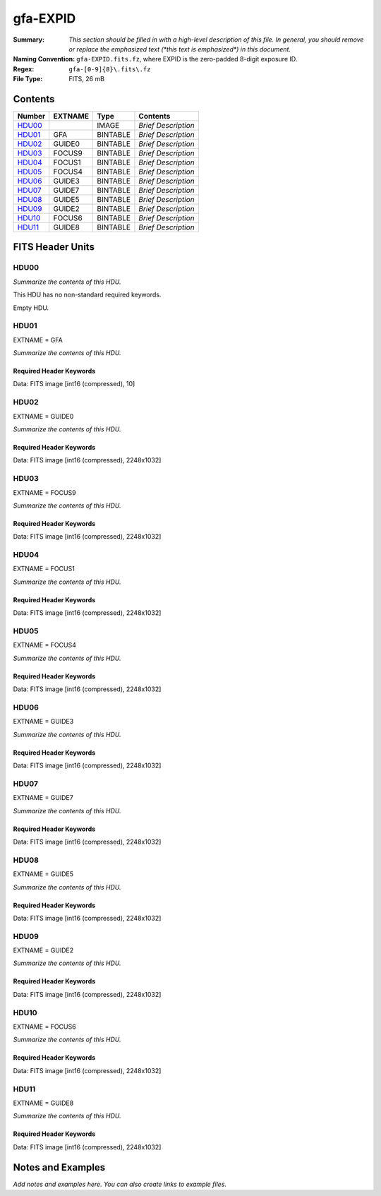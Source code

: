 =========
gfa-EXPID
=========

:Summary: *This section should be filled in with a high-level description of
    this file. In general, you should remove or replace the emphasized text
    (\*this text is emphasized\*) in this document.*
:Naming Convention: ``gfa-EXPID.fits.fz``, where EXPID is the zero-padded
    8-digit exposure ID.
:Regex: ``gfa-[0-9]{8}\.fits\.fz``
:File Type: FITS, 26 mB

Contents
========

====== ======= ======== ===================
Number EXTNAME Type     Contents
====== ======= ======== ===================
HDU00_         IMAGE    *Brief Description*
HDU01_ GFA     BINTABLE *Brief Description*
HDU02_ GUIDE0  BINTABLE *Brief Description*
HDU03_ FOCUS9  BINTABLE *Brief Description*
HDU04_ FOCUS1  BINTABLE *Brief Description*
HDU05_ FOCUS4  BINTABLE *Brief Description*
HDU06_ GUIDE3  BINTABLE *Brief Description*
HDU07_ GUIDE7  BINTABLE *Brief Description*
HDU08_ GUIDE5  BINTABLE *Brief Description*
HDU09_ GUIDE2  BINTABLE *Brief Description*
HDU10_ FOCUS6  BINTABLE *Brief Description*
HDU11_ GUIDE8  BINTABLE *Brief Description*
====== ======= ======== ===================


FITS Header Units
=================

HDU00
-----

*Summarize the contents of this HDU.*

This HDU has no non-standard required keywords.

Empty HDU.

HDU01
-----

EXTNAME = GFA

*Summarize the contents of this HDU.*

Required Header Keywords
~~~~~~~~~~~~~~~~~~~~~~~~

.. collapse:: Required Header Keywords Table

    .. rst-class:: keywords

    ======== ====================================================== ======= ===============================================
    KEY      Example Value                                          Type    Comment
    ======== ====================================================== ======= ===============================================
    NAXIS1   8                                                      int     width of table in bytes
    NAXIS2   1                                                      int     number of rows in table
    BZERO    32768                                                  int     offset data range to that of unsigned short
    BSCALE   1                                                      int     default scaling factor
    MODULE   GFA                                                    str     Image Sources/Component
    EXPID    168807                                                 int     Exposure number
    EXPFRAME 0                                                      int     Frame number
    FRAMES   1                                                      int     Number of Frames in Archive
    COSMSPLT F                                                      bool    Cosmics split exposure if true
    MAXSPLIT 0                                                      int     Number of allowed exposure splits
    FLAVOR   science                                                str     Observation type
    SEQUENCE GFA                                                    str     OCS Sequence name
    MANIFEST F                                                      bool    DOS exposure manifest
    OBJECT                                                          str     Object name
    PURPOSE  Main Survey                                            str     Purpose of observing night
    PROGRAM  Kickstart Focus Procedure                              str     Program name
    NTSSURVY na                                                     str     NTS survey name
    PROPID   2020B-5000                                             str     Proposal ID
    OBSERVER Jesse Han, Christopher Manser                          str     Names of observers
    LEAD     Martin Landriau                                        str     Lead observer
    INSTRUME DESI                                                   str     Instrument name
    OBSERVAT KPNO                                                   str     Observatory name
    OBS-LAT  31.96403                                               str     [deg] Observatory latitude
    OBS-LONG -111.59989                                             str     [deg] Observatory east longitude
    OBS-ELEV 2097.0                                                 float   [m] Observatory elevation
    TELESCOP KPNO 4.0-m telescope                                   str     Telescope name
    CORRCTOR DESI Corrector                                         str     Corrector Identification
    SEQNUM   1                                                      int     Number of exposure in sequence
    NIGHT    20230224                                               int     Observing night
    SEQSTART 2023-02-25T01:58:04.748405                             str     Start time of sequence processing
    TIMESYS  UTC                                                    str     Time system used for date-obs
    DATE-OBS 2023-02-25T01:58:27.541024                             str     [UTC] Observation data and start time
    MJD-OBS  60000.08226321                                         float   Modified Julian Date of observation
    OPENSHUT 2023-02-25T01:58:27.541024                             str     [s] Time shutter opened
    CLOSSHUT None                                                   Unknown [s] Time it takes exposure shutter to close
    CAMSHUT  open                                                   str     Shutter status during observation
    ST       4:51:50.015                                            str     Local Sidereal time at observation start (HH:MM
    EXPTIME  60.0                                                   float   [s] Actual exposure time
    GFATIME  60.0                                                   float   [s] GFA camera exposure time
    DELTARA  0.0                                                    float   [arcsec] Offset], right ascension, observer inp
    DELTADEC 0.0                                                    float   [arcsec] Offset], declination, observer input
    WHITESPT F                                                      bool    Telescope is at whitespot
    ZENITH   F                                                      bool    Telescope is at zenith
    SEANNEX  F                                                      bool    Telescope is at SE annex
    BEYONDP  F                                                      bool    Telescope is beyond pole
    FIDUCIAL off                                                    str     Fiducials status during observation
    BACKLIT  off                                                    str     Fibers are backlit if True
    AIRMASS  1.000057                                               float   Airmass
    FOCUS    1140.0,-480.0,690.3,-3.0,25.0,0.0                      str     Telescope focus settings
    TRUSTEMP 6.967                                                  float   [deg] Average Telescope truss temperature (only
    PMIRTEMP 5.0                                                    float   [deg] Average primary mirror temperature (nit,e
    PMREADY  T                                                      bool    Primary mirror ready
    PMCOVER  open                                                   str     Primary mirror cover
    PMCOOL   off                                                    str     Primary mirror cooling
    DOMSHUTU open                                                   str     Upper dome shutter
    DOMSHUTL open                                                   str     Lower dome shutter
    DOMLIGHH off                                                    str     High dome lights
    DOMLIGHL off                                                    str     Low dome lights
    DOMEAZ   106.495                                                float   [deg] Dome azimuth angle
    DOMINPOS T                                                      bool    Dome is in position
    EPOCH    2000.0                                                 float   Epoch of observation
    GUIDOFFR 0.0                                                    float   [arcsec] RA guider offset (cummulative, from TC
    GUIDOFFD -0.0                                                   float   [arcsec] DEC guider offset (cummulative, from T
    SUNRA    337.957105                                             float   [deg] Sun RA at start of exposure
    SUNDEC   -9.241851                                              float   [deg] Sun declination at start of exposure
    MOONDEC  14.950187                                              float   [deg] Moon declination at start of exposure
    MOONRA   36.900458                                              float   [deg] Moon RA at start of exposure
    MOONSEP  36.415                                                 float   [deg] Moon Separation
    SLEWTIME 0.543                                                  float   [s] Slew Time
    MOUNTAZ  269.404239                                             float   [deg] Mount azimuth angle
    MOUNTDEC 31.954914                                              float   [deg] Mount declination
    MOUNTEL  89.388961                                              float   [deg] Mount elevation angle
    MOUNTHA  0.720137                                               float   [deg] Mount hour angle
    INCTRL   T                                                      bool    DESI in control
    INPOS    T                                                      bool    Mount in position
    MNTOFFD  -0.0                                                   float   [arcsec] DEC mMount offset (GFAPROC pointing co
    MNTOFFR  -0.0                                                   float   [arcsec] RA mount offset (GFAPROC pointing corr
    PARALLAC 89.023058                                              float   [deg] Parallactic angle
    SKYDEC   31.954914                                              float   [deg] Telescope declination (pointing on sky)
    SKYRA    71.974937                                              float   [deg] Telescope right ascension (pointing on sk
    TARGTDEC 31.954914                                              float   [deg] Target declination (to TCS)
    TARGTRA  71.974937                                              float   [deg] Target right ascension (to TCS)
    TARGTAZ  269.404239                                             float   [deg] Target azimuth
    TARGTEL  89.388961                                              float   [deg] Target elevation
    TRGTOFFD 0.0                                                    float   [arcsec] Telescope target offset (dec)
    TRGTOFFR 0.0                                                    float   [arcsec] Telescope target offset (RA)
    ZD       0.611039                                               float   [deg] Telescope zenith distance
    TCSST    04:50:46.818                                           str     Local Sidereal time reported by TCS (HH:MM:SS)
    TCSMJD   60000.082691                                           float   MJD reported by TCS
    SEEING   None                                                   Unknown [arcsec] ETC/PM seeing
    TRANSPAR None                                                   Unknown ETC/PM transparency
    PMSEEING None                                                   Unknown [arcsec] PlateMaker GFAPROC seeing
    PMTRANSP None                                                   Unknown [%] PlateMaker GFAPROC transparency
    IMAGECAM G0,G2,G3,G5,G7,G8,F1,F4,F6,F9                          str     Image cameras used for this exposure
    REQADC   96.74,99.01                                            str     [deg] requested ADC angles
    ADCCORR  T                                                      bool    Correct pointing for ADC setting if True
    ADC1PHI  96.739876                                              float   [deg] ADC 1 angle
    ADC2PHI  99.009244                                              float   [deg] ADC 2 angle
    ADC1HOME F                                                      bool    ADC 1 at home position if True
    ADC2HOME F                                                      bool    ADC 2 at home position if True
    ADC1NREV -1.0                                                   float   ADC 1 number of revs
    ADC2NREV 0.0                                                    float   ADC 2 number of revs
    ADC1STAT STOPPED                                                str     ADC 1 status
    ADC2STAT STOPPED                                                str     ADC 2 status
    HEXPOS   1140.0,-480.0,690.3,-3.0,25.0,0.0                      str     Hexapod position
    HEXTRIM  0.0,0.0,0.0,0.0,0.0,0.0                                str     Hexapod trim values
    ROTOFFST 0.0                                                    float   [arcsec] Rotator offset
    ROTENBLD F                                                      bool    Rotator enabled
    ROTRATE  0.0                                                    float   [arcsec/min] Rotator rate
    RESETROT T                                                      bool    DOS Control: reset hex rotator
    GUIDMODE catalog                                                str     Guider mode
    TDEWPNT  -8.03                                                  float   Telescope air dew point
    TAIRFLOW 0.0                                                    float   Telescope air flow
    TAIRITMP 6.6                                                    float   [deg] Telescope air in temperature
    TAIROTMP 5.7                                                    float   [deg] Telescope air out temperature
    TAIRTEMP 5.695                                                  float   [deg] Telescope air temperature
    TCASITMP 6.6                                                    float   [deg] Telescope Cass Cage in temperature
    TCASOTMP 5.7                                                    float   [deg] Telescope Cass Cage out temperature
    TCSITEMP 4.6                                                    float   [deg] Telescope center section in temperature
    TCSOTEMP 6.1                                                    float   [deg] Telescope center section out temperature
    TCIBTEMP 0.0                                                    float   [deg] Telescope chimney IB temperature
    TCIMTEMP 0.0                                                    float   [deg] Telescope chimney IM temperature
    TCITTEMP 0.0                                                    float   [deg] Telescope chimney IT temperature
    TCOSTEMP 0.0                                                    float   [deg] Telescope chimney OS temperature
    TCOWTEMP 0.0                                                    float   [deg] Telescope chimney OW temperature
    TDBTEMP  4.9                                                    float   [deg] Telescope dec bore temperature
    TFLOWIN  0.0                                                    float   Telescope flow rate in
    TFLOWOUT 0.0                                                    float   Telescope flow rate out
    TGLYCOLI 0.5                                                    float   [deg] Telescope glycol in temperature
    TGLYCOLO 0.9                                                    float   [deg] Telescope glycol out temperature
    THINGES  6.7                                                    float   [deg] Telescope hinge S temperature
    THINGEW  22.3                                                   float   [deg] Telescope hinge W temperature
    TPMAVERT 4.995                                                  float   [deg] Telescope mirror averagetemperature
    TPMDESIT 1.0                                                    float   [deg] Telescope mirror desired temperature
    TPMEIBT  5.0                                                    float   [deg] Telescope mirror EIB temperature
    TPMEITT  5.1                                                    float   [deg] Telescope mirror EIT temperature
    TPMEOBT  4.7                                                    float   [deg] Telescope mirror EOB temperature
    TPMEOTT  5.2                                                    float   [deg] Telescope mirror EOT temperature
    TPMNIBT  4.7                                                    float   [deg] Telescope mirror NIB temperature
    TPMNITT  5.0                                                    float   [deg] Telescope mirror NIT temperature
    TPMNOBT  4.6                                                    float   [deg] Telescope mirror NOB temperature
    TPMNOTT  5.0                                                    float   [deg] Telescope mirror NOT temperature
    TPMRTDT  5.01                                                   float   [deg] Telescope mirror RTD temperature
    TPMSIBT  5.0                                                    float   [deg] Telescope mirror SIB temperature
    TPMSITT  5.0                                                    float   [deg] Telescope mirror SIT temperature
    TPMSOBT  4.5                                                    float   [deg] Telescope mirror SOB temperature
    TPMSOTT  5.0                                                    float   [deg] Telescope mirror SOT temperature
    TPMSTAT  ready                                                  str     Telescope mirror status
    TPMWIBT  4.7                                                    float   [deg] Telescope mirror WIB temperature
    TPMWITT  4.9                                                    float   [deg] Telescope mirror WIT temperature
    TPMWOBT  4.2                                                    float   [deg] Telescope mirror WOB temperature
    TPMWOTT  4.8                                                    float   [deg] Telescope mirror WOT temperature
    TPCITEMP 4.0                                                    float   [deg] Telescope primary cell in temperature
    TPCOTEMP 4.1                                                    float   [deg] Telescope primary cell out temperature
    TPR1HUM  0.0                                                    float   Telescope probe 1 humidity
    TPR1TEMP 0.0                                                    float   [deg] Telescope probe1 temperature
    TPR2HUM  0.0                                                    float   Telescope probe 2 humidity
    TPR2TEMP 0.0                                                    float   [deg] Telescope probe2 temperature
    TSERVO   40.0                                                   float   Telescope servo setpoint
    TTRSTEMP 6.4                                                    float   [deg] Telescope top ring S temperature
    TTRWTEMP 6.4                                                    float   [deg] Telescope top ring W temperature
    TTRUETBT -9.6                                                   float   [deg] Telescope truss ETB temperature
    TTRUETTT 6.4                                                    float   [deg] Telescope truss ETT temperature
    TTRUNTBT 6.0                                                    float   [deg] Telescope truss NTB temperature
    TTRUNTTT 6.6                                                    float   [deg] Telescope truss NTT temperature
    TTRUSTBT 6.1                                                    float   [deg] Telescope truss STB temperature
    TTRUSTST 10.8                                                   float   [deg] Telescope truss STS temperature
    TTRUSTTT 6.2                                                    float   [deg] Telescope truss STT temperature
    TTRUTSBT 7.0                                                    float   [deg] Telescope truss TSB temperature
    TTRUTSMT 6.9                                                    float   [deg] Telescope truss TSM temperature
    TTRUTSTT 7.0                                                    float   [deg] Telescope truss TST temperature
    TTRUWTBT 5.8                                                    float   [deg] Telescope truss WTB temperature
    TTRUWTTT 6.6                                                    float   [deg] Telescope truss WTT temperature
    ALARM    F                                                      bool    UPS major alarm or check battery
    ALARM-ON F                                                      bool    UPS active alarm condition
    BATTERY  100.0                                                  float   [%] UPS Battery left
    SECLEFT  6138.0                                                 float   [s] UPS Seconds left
    UPSSTAT  System Normal - On Line(7)                             str     UPS Status
    INAMPS   67.8                                                   float   [A] UPS total input current
    OUTWATTS 5000.0,7000.0,4500.0                                   str     [W] UPS Phase A, B, C output watts
    COMPDEW  -0.5                                                   float   [deg C] Computer room dewpoint
    COMPHUM  18.5                                                   float   [%] Computer room humidity
    COMPAMB  18.4                                                   float   [deg C] Computer room ambient temperature
    COMPTEMP 25.1                                                   float   [deg C] Computer room hygrometer temperature
    DEWPOINT -9.7                                                   float   [deg C] (outside) dewpoint
    HUMIDITY 32.0                                                   float   [%] (outside) humidity
    PRESSURE 795.0                                                  float   [torr] (outside) air pressure
    OUTTEMP  5.8                                                    float   [deg C] outside temperature
    WINDDIR  133.4                                                  float   [deg] wind direction
    WINDSPD  21.3                                                   float   [m/s] wind speed
    GUST     19.0                                                   float   [m/s] Wind gusts speed
    AMNIENTN 13.6                                                   float   [deg C] ambient temperature north
    CFLOOR   4.9                                                    float   [deg C] temperature on C floor
    NWALLIN  13.8                                                   float   [deg C] temperature at north wall inside
    NWALLOUT 5.1                                                    float   [deg C] temperature at north wall outside
    WWALLIN  13.4                                                   float   [deg C] temperature at west wall inside
    WWALLOUT 5.7                                                    float   [deg C] temperature at west wall outside
    AMBIENTS 14.5                                                   float   [deg C] ambient temperature south
    FLOOR    11.9                                                   float   [deg C] temperature at floor (LCR)
    EWALLCMP 6.1                                                    float   [deg C] temperature at east wall, computer room
    EWALLCOU 5.7                                                    float   [deg C] temperature at east wall, Coude room
    ROOF     5.5                                                    float   [deg C] temperature on roof
    ROOFAMB  5.9                                                    float   [deg C] ambient temperature on roof
    DOMEBLOW 6.3                                                    float   [deg C] temperature at dome back, lower
    DOMEBUP  6.9                                                    float   [deg C] temperature at dome back, upper
    DOMELLOW 5.8                                                    float   [deg C] temperature at dome left, lower
    DOMELUP  5.8                                                    float   [deg C] temperature at dome left, upper
    DOMERLOW 6.2                                                    float   [deg C] temperature at dome right, lower
    DOMERUP  5.9                                                    float   [deg C] temperature at dome right, upper
    PLATFORM 5.7                                                    float   [deg C] temperature at platform
    SHACKC   15.2                                                   float   [deg C] temperature at shack ceiling
    SHACKW   14.2                                                   float   [deg C] temperature at shack wall
    STAIRSL  5.8                                                    float   [deg C] temperature at stairs, lower
    STAIRSM  5.6                                                    float   [deg C] temperature at stairs, mid
    STAIRSU  5.8                                                    float   [deg C] temperature at stairs, upper
    TELBASE  4.5                                                    float   [deg C] temperature at telescope base
    UTILWALL 6.4                                                    float   [deg C] temperature at utility room wall
    UTILROOM 6.3                                                    float   [deg C] temperature in utilitiy room
    RADESYS  FK5                                                    str     Coordinate reference frame of major/minor axes
    FILENAME /exposures/desi/20230224/00168807/gfa-00168807.fits.fz str     Name of (FI
    EXCLUDED                                                        str     Components excluded from this exposure
    DOSVER   trunk                                                  str     DOS software version
    OCSVER   1.2                                                    float   OCS software version
    CONSTVER DESI:CURRENT                                           str     Constants version
    INIFILE  /data/msdos/dos_home/architectures/kpno/desi.ini       str     DOS Configuration
    TCSKRA   0 0 0                                                  str     TCS Kalman (RA)
    TCSKDEC  0 0 0                                                  str     TCS Kalman (dec)
    TCSGRA   0.15                                                   float   TCS simple gain (RA)
    TCSGDEC  0.15                                                   float   TCS simple gain (dec)
    TCSMFRA  2                                                      int     TCS moving filter length (RA)
    TCSMFDEC 2                                                      int     TCS moving filter length (dec)
    TCSPIRA  1.0,0.0,0.0,0.0                                        str     TCS PI settings (P, I (gain, error window, satu
    TCSPIDEC 1.0,0.0,0.0,0.0                                        str     TCS PI settings (P, I (gain, error window, satu
    ROLE     GFAMAN                                                 str
    CHECKSUM TAHAV895TAEAT593                                       str     HDU checksum updated 2023-02-25T01:59:31
    DATASUM  306780459                                              str     data unit checksum updated 2023-02-25T01:59:31
    ======== ====================================================== ======= ===============================================

Data: FITS image [int16 (compressed), 10]

HDU02
-----

EXTNAME = GUIDE0

*Summarize the contents of this HDU.*

Required Header Keywords
~~~~~~~~~~~~~~~~~~~~~~~~

.. collapse:: Required Header Keywords Table

    .. rst-class:: keywords

    ======== ================================= ===== ===============================================
    KEY      Example Value                     Type  Comment
    ======== ================================= ===== ===============================================
    NAXIS1   8                                 int   width of table in bytes
    NAXIS2   1032                              int   number of rows in table
    BZERO    32768                             int   offset data range to that of unsigned short
    BSCALE   1                                 int   default scaling factor
    DEVICE   GUIDE0                            str   Device/controller name
    UNIT     0                                 int   Unit number/letter
    UNITTYPE GUIDE                             str   Image Sources/Component
    EXPID    168807                            int   Exposure number
    EXPFRAME 0                                 int   Frame number
    FRAMES   1                                 int   Number of Frames in Archive
    FLAVOR   SCIENCE                           str   Observation type
    SEQUENCE GFA                               str   OCS Sequence name
    OBJECT                                     str   Object name
    PROGRAM  Kickstart Focus Procedure         str   Program name
    NIGHT    20230224                          int   Observing night
    TIMESYS  UTC                               str   Time system used for date-obs
    DATE-OBS 2023-02-25T01:58:27.541024        str   [UTC] Observation data and start time
    TIME-OBS 01:58:27.541024                   str   [UTC] Observation start time
    MJD-OBS  60000.08226321                    float Modified Julian Date of observation
    OPENSHUT 2023-02-25T01:58:27.541024        str   [s] Time shutter opened
    ST       4:51:50.015                       str   Local Sidereal time at observation start (HH:MM
    EXPTIME  60.0                              float [s] Actual exposure time
    GFATIME  60.0                              float [s] GFA camera exposure time
    DELTARA  0.0                               float [arcsec] Offset], right ascension, observer inp
    DELTADEC 0.0                               float [arcsec] Offset], declination, observer input
    TRUSTEMP 6.967                             float [deg] Average Telescope truss temperature (only
    PMIRTEMP 5.0                               float [deg] Average primary mirror temperature (nit,e
    EQUINOX  2000.0                            float Equinox of selected coordinate reference frame
    MOUNTAZ  269.404239                        float [deg] Mount azimuth angle
    MOUNTDEC 31.954914                         float [deg] Mount declination
    MOUNTEL  89.388961                         float [deg] Mount elevation angle
    MOUNTHA  0.720137                          float [deg] Mount hour angle
    SKYDEC   31.954914                         float [deg] Telescope declination (pointing on sky)
    SKYRA    71.974937                         float [deg] Telescope right ascension (pointing on sk
    TARGTDEC 31.954914                         float [deg] Target declination (to TCS)
    TARGTRA  71.974937                         float [deg] Target right ascension (to TCS)
    HEXPOS   1140.0,-480.0,690.3,-3.0,25.0,0.0 str   Hexapod position
    WCSAXES  2                                 int
    RADESYS  FK5                               str   Coordinate reference frame of major/minor axes
    CTYPE1   RA---TAN                          str
    CTYPE2   DEC--TAN                          str
    CD1_1    -5.6435e-05                       float
    CD1_2    1.65e-05                          float
    CD2_1    1.7957e-05                        float
    CD2_2    5.1854e-05                        float
    CRPIX1   1024.1                            float
    CRPIX2   513.5                             float
    CRVAL1   71.5016                           float
    CRVAL2   30.4332                           float
    SHAPE    1032,2248                         str
    DTYPE    uint16                            str
    DOSVER   trunk                             str   DOS software version
    OVERSCAN 50                                int
    DEVICEID dev10                             str   GFA device id (serial number)
    GAMBNTT  11.71                             float [deg C] GFA ambient temperature
    GFPGAT   33.241                            float [deg C] GFA fpga temperature
    GFILTERT 11.675                            float [deg C] GFA filter temperature
    GCOLDTEC 11.838                            float [deg C] GFA cold Peltier temperature
    GHOTTEC  11.635                            float [deg C] GFA hot Peltier temperature
    GCCDTEMP 11.838                            float [deg C] GFA CCD temperature
    GCAMTEMP 11.675                            float [deg C] GFA camera temperature
    GCAMHUM  0.467                             float [%/100] GFA camera humidity
    GHUMID2  0.467                             float [%/100] GFA humidity sensor 2
    GHUMID3  0.0                               float [%/100]GFA humidity sensor 3
    GEXPMODE normal                            str   GFA readout mode (loop/normal)
    READOUT  OK                                str
    CHECKSUM gXJAiUJ8gUJAgUJ5                  str   HDU checksum updated 2023-02-25T01:59:31
    DATASUM  3489471984                        str   data unit checksum updated 2023-02-25T01:59:31
    ======== ================================= ===== ===============================================

Data: FITS image [int16 (compressed), 2248x1032]

HDU03
-----

EXTNAME = FOCUS9

*Summarize the contents of this HDU.*

Required Header Keywords
~~~~~~~~~~~~~~~~~~~~~~~~

.. collapse:: Required Header Keywords Table

    .. rst-class:: keywords

    ======== ================================= ===== ===============================================
    KEY      Example Value                     Type  Comment
    ======== ================================= ===== ===============================================
    NAXIS1   8                                 int   width of table in bytes
    NAXIS2   1032                              int   number of rows in table
    BZERO    32768                             int   offset data range to that of unsigned short
    BSCALE   1                                 int   default scaling factor
    DEVICE   FOCUS9                            str   Device/controller name
    UNIT     9                                 int   Unit number/letter
    UNITTYPE FOCUS                             str   Image Sources/Component
    EXPID    168807                            int   Exposure number
    EXPFRAME 0                                 int   Frame number
    FRAMES   1                                 int   Number of Frames in Archive
    FLAVOR   SCIENCE                           str   Observation type
    SEQUENCE GFA                               str   OCS Sequence name
    OBJECT                                     str   Object name
    PROGRAM  Kickstart Focus Procedure         str   Program name
    NIGHT    20230224                          int   Observing night
    TIMESYS  UTC                               str   Time system used for date-obs
    DATE-OBS 2023-02-25T01:58:27.546749        str   [UTC] Observation data and start time
    TIME-OBS 01:58:27.546749                   str   [UTC] Observation start time
    MJD-OBS  60000.08226327                    float Modified Julian Date of observation
    OPENSHUT 2023-02-25T01:58:27.546749        str   [s] Time shutter opened
    ST       4:51:50.0253                      str   Local Sidereal time at observation start (HH:MM
    EXPTIME  60.0                              float [s] Actual exposure time
    GFATIME  60.0                              float [s] GFA camera exposure time
    DELTARA  0.0                               float [arcsec] Offset], right ascension, observer inp
    DELTADEC 0.0                               float [arcsec] Offset], declination, observer input
    TRUSTEMP 6.967                             float [deg] Average Telescope truss temperature (only
    PMIRTEMP 5.0                               float [deg] Average primary mirror temperature (nit,e
    EQUINOX  2000.0                            float Equinox of selected coordinate reference frame
    MOUNTAZ  269.404239                        float [deg] Mount azimuth angle
    MOUNTDEC 31.954914                         float [deg] Mount declination
    MOUNTEL  89.388961                         float [deg] Mount elevation angle
    MOUNTHA  0.720137                          float [deg] Mount hour angle
    SKYDEC   31.954914                         float [deg] Telescope declination (pointing on sky)
    SKYRA    71.974937                         float [deg] Telescope right ascension (pointing on sk
    TARGTDEC 31.954914                         float [deg] Target declination (to TCS)
    TARGTRA  71.974937                         float [deg] Target right ascension (to TCS)
    HEXPOS   1140.0,-480.0,690.3,-3.0,25.0,0.0 str   Hexapod position
    WCSAXES  2                                 int
    RADESYS  FK5                               str   Coordinate reference frame of major/minor axes
    CTYPE1   RA---TAN                          str
    CTYPE2   DEC--TAN                          str
    CD1_1    -5.6403e-05                       float
    CD1_2    -1.6591e-05                       float
    CD2_1    -1.8057e-05                       float
    CD2_2    5.1824e-05                        float
    CRPIX1   1024.5                            float
    CRPIX2   516.5                             float
    CRVAL1   72.6287                           float
    CRVAL2   30.4828                           float
    SHAPE    1032,2248                         str
    DTYPE    uint16                            str
    DOSVER   trunk                             str   DOS software version
    OVERSCAN 50                                int
    DEVICEID dev03                             str   GFA device id (serial number)
    GAMBNTT  11.6                              float [deg C] GFA ambient temperature
    GFPGAT   35.332                            float [deg C] GFA fpga temperature
    GFILTERT 11.67                             float [deg C] GFA filter temperature
    GCOLDTEC 11.849                            float [deg C] GFA cold Peltier temperature
    GHOTTEC  11.678                            float [deg C] GFA hot Peltier temperature
    GCCDTEMP 11.849                            float [deg C] GFA CCD temperature
    GCAMTEMP 11.67                             float [deg C] GFA camera temperature
    GCAMHUM  0.0                               float [%/100] GFA camera humidity
    GHUMID2  0.0                               float [%/100] GFA humidity sensor 2
    GHUMID3  0.0                               float [%/100]GFA humidity sensor 3
    GEXPMODE normal                            str   GFA readout mode (loop/normal)
    READOUT  OK                                str
    CHECKSUM dR8EfQ6DdQ6DdQ6D                  str   HDU checksum updated 2023-02-25T01:59:31
    DATASUM  56345574                          str   data unit checksum updated 2023-02-25T01:59:31
    ======== ================================= ===== ===============================================

Data: FITS image [int16 (compressed), 2248x1032]

HDU04
-----

EXTNAME = FOCUS1

*Summarize the contents of this HDU.*

Required Header Keywords
~~~~~~~~~~~~~~~~~~~~~~~~

.. collapse:: Required Header Keywords Table

    .. rst-class:: keywords

    ======== ================================= ===== ===============================================
    KEY      Example Value                     Type  Comment
    ======== ================================= ===== ===============================================
    NAXIS1   8                                 int   width of table in bytes
    NAXIS2   1032                              int   number of rows in table
    BZERO    32768                             int   offset data range to that of unsigned short
    BSCALE   1                                 int   default scaling factor
    DEVICE   FOCUS1                            str   Device/controller name
    UNIT     1                                 int   Unit number/letter
    UNITTYPE FOCUS                             str   Image Sources/Component
    EXPID    168807                            int   Exposure number
    EXPFRAME 0                                 int   Frame number
    FRAMES   1                                 int   Number of Frames in Archive
    FLAVOR   SCIENCE                           str   Observation type
    SEQUENCE GFA                               str   OCS Sequence name
    OBJECT                                     str   Object name
    PROGRAM  Kickstart Focus Procedure         str   Program name
    NIGHT    20230224                          int   Observing night
    TIMESYS  UTC                               str   Time system used for date-obs
    DATE-OBS 2023-02-25T01:58:27.543959        str   [UTC] Observation data and start time
    TIME-OBS 01:58:27.543959                   str   [UTC] Observation start time
    MJD-OBS  60000.08226324                    float Modified Julian Date of observation
    OPENSHUT 2023-02-25T01:58:27.543959        str   [s] Time shutter opened
    ST       4:51:50.8273                      str   Local Sidereal time at observation start (HH:MM
    EXPTIME  60.0                              float [s] Actual exposure time
    GFATIME  60.0                              float [s] GFA camera exposure time
    DELTARA  0.0                               float [arcsec] Offset], right ascension, observer inp
    DELTADEC 0.0                               float [arcsec] Offset], declination, observer input
    TRUSTEMP 6.967                             float [deg] Average Telescope truss temperature (only
    PMIRTEMP 5.0                               float [deg] Average primary mirror temperature (nit,e
    EQUINOX  2000.0                            float Equinox of selected coordinate reference frame
    MOUNTAZ  269.404239                        float [deg] Mount azimuth angle
    MOUNTDEC 31.954914                         float [deg] Mount declination
    MOUNTEL  89.388961                         float [deg] Mount elevation angle
    MOUNTHA  0.720137                          float [deg] Mount hour angle
    SKYDEC   31.954914                         float [deg] Telescope declination (pointing on sky)
    SKYRA    71.974937                         float [deg] Telescope right ascension (pointing on sk
    TARGTDEC 31.954914                         float [deg] Target declination (to TCS)
    TARGTRA  71.974937                         float [deg] Target right ascension (to TCS)
    HEXPOS   1140.0,-480.0,690.3,-3.0,25.0,0.0 str   Hexapod position
    WCSAXES  2                                 int
    RADESYS  FK5                               str   Coordinate reference frame of major/minor axes
    CTYPE1   RA---TAN                          str
    CTYPE2   DEC--TAN                          str
    CD1_1    -3.5521e-05                       float
    CD1_2    4.3542e-05                        float
    CD2_1    4.7389e-05                        float
    CD2_2    3.2637e-05                        float
    CRPIX1   1024.5                            float
    CRPIX2   516.5                             float
    CRVAL1   70.5475                           float
    CRVAL2   30.9564                           float
    SHAPE    1032,2248                         str
    DTYPE    uint16                            str
    DOSVER   trunk                             str   DOS software version
    OVERSCAN 50                                int
    DEVICEID dev05                             str   GFA device id (serial number)
    GAMBNTT  11.707                            float [deg C] GFA ambient temperature
    GFPGAT   32.625                            float [deg C] GFA fpga temperature
    GFILTERT 11.712                            float [deg C] GFA filter temperature
    GCOLDTEC 12.07                             float [deg C] GFA cold Peltier temperature
    GHOTTEC  11.787                            float [deg C] GFA hot Peltier temperature
    GCCDTEMP 12.07                             float [deg C] GFA CCD temperature
    GCAMTEMP 11.712                            float [deg C] GFA camera temperature
    GCAMHUM  0.0                               float [%/100] GFA camera humidity
    GHUMID2  0.0                               float [%/100] GFA humidity sensor 2
    GHUMID3  0.0                               float [%/100]GFA humidity sensor 3
    GEXPMODE normal                            str   GFA readout mode (loop/normal)
    READOUT  OK                                str
    CHECKSUM JJAaLH1XJH8aJH8U                  str   HDU checksum updated 2023-02-25T01:59:32
    DATASUM  745303104                         str   data unit checksum updated 2023-02-25T01:59:32
    ======== ================================= ===== ===============================================

Data: FITS image [int16 (compressed), 2248x1032]

HDU05
-----

EXTNAME = FOCUS4

*Summarize the contents of this HDU.*

Required Header Keywords
~~~~~~~~~~~~~~~~~~~~~~~~

.. collapse:: Required Header Keywords Table

    .. rst-class:: keywords

    ======== ================================= ===== ===============================================
    KEY      Example Value                     Type  Comment
    ======== ================================= ===== ===============================================
    NAXIS1   8                                 int   width of table in bytes
    NAXIS2   1032                              int   number of rows in table
    BZERO    32768                             int   offset data range to that of unsigned short
    BSCALE   1                                 int   default scaling factor
    DEVICE   FOCUS4                            str   Device/controller name
    UNIT     4                                 int   Unit number/letter
    UNITTYPE FOCUS                             str   Image Sources/Component
    EXPID    168807                            int   Exposure number
    EXPFRAME 0                                 int   Frame number
    FRAMES   1                                 int   Number of Frames in Archive
    FLAVOR   SCIENCE                           str   Observation type
    SEQUENCE GFA                               str   OCS Sequence name
    OBJECT                                     str   Object name
    PROGRAM  Kickstart Focus Procedure         str   Program name
    NIGHT    20230224                          int   Observing night
    TIMESYS  UTC                               str   Time system used for date-obs
    DATE-OBS 2023-02-25T01:58:27.546248        str   [UTC] Observation data and start time
    TIME-OBS 01:58:27.546248                   str   [UTC] Observation start time
    MJD-OBS  60000.08226327                    float Modified Julian Date of observation
    OPENSHUT 2023-02-25T01:58:27.546248        str   [s] Time shutter opened
    ST       4:51:50.1021                      str   Local Sidereal time at observation start (HH:MM
    EXPTIME  60.0                              float [s] Actual exposure time
    GFATIME  60.0                              float [s] GFA camera exposure time
    DELTARA  0.0                               float [arcsec] Offset], right ascension, observer inp
    DELTADEC 0.0                               float [arcsec] Offset], declination, observer input
    TRUSTEMP 6.967                             float [deg] Average Telescope truss temperature (only
    PMIRTEMP 5.0                               float [deg] Average primary mirror temperature (nit,e
    EQUINOX  2000.0                            float Equinox of selected coordinate reference frame
    MOUNTAZ  269.404239                        float [deg] Mount azimuth angle
    MOUNTDEC 31.954914                         float [deg] Mount declination
    MOUNTEL  89.388961                         float [deg] Mount elevation angle
    MOUNTHA  0.720137                          float [deg] Mount hour angle
    SKYDEC   31.954914                         float [deg] Telescope declination (pointing on sky)
    SKYRA    71.974937                         float [deg] Telescope right ascension (pointing on sk
    TARGTDEC 31.954914                         float [deg] Target declination (to TCS)
    TARGTRA  71.974937                         float [deg] Target right ascension (to TCS)
    HEXPOS   1140.0,-480.0,690.3,-3.0,25.0,0.0 str   Hexapod position
    WCSAXES  2                                 int
    RADESYS  FK5                               str   Coordinate reference frame of major/minor axes
    CTYPE1   RA---TAN                          str
    CTYPE2   DEC--TAN                          str
    CD1_1    5.6177e-05                        float
    CD1_2    1.7223e-05                        float
    CD2_1    1.8745e-05                        float
    CD2_2    -5.1616e-05                       float
    CRPIX1   1024.5                            float
    CRPIX2   516.5                             float
    CRVAL1   71.2999                           float
    CRVAL2   33.4235                           float
    SHAPE    1032,2248                         str
    DTYPE    uint16                            str
    DOSVER   trunk                             str   DOS software version
    OVERSCAN 50                                int
    DEVICEID dev07                             str   GFA device id (serial number)
    GAMBNTT  11.798                            float [deg C] GFA ambient temperature
    GFPGAT   33.364                            float [deg C] GFA fpga temperature
    GFILTERT 11.763                            float [deg C] GFA filter temperature
    GCOLDTEC 12.097                            float [deg C] GFA cold Peltier temperature
    GHOTTEC  11.827                            float [deg C] GFA hot Peltier temperature
    GCCDTEMP 12.097                            float [deg C] GFA CCD temperature
    GCAMTEMP 11.763                            float [deg C] GFA camera temperature
    GCAMHUM  0.0                               float [%/100] GFA camera humidity
    GHUMID2  0.0                               float [%/100] GFA humidity sensor 2
    GHUMID3  0.0                               float [%/100]GFA humidity sensor 3
    GEXPMODE normal                            str   GFA readout mode (loop/normal)
    READOUT  OK                                str
    CHECKSUM 78F898E578E578E5                  str   HDU checksum updated 2023-02-25T01:59:32
    DATASUM  874713498                         str   data unit checksum updated 2023-02-25T01:59:32
    ======== ================================= ===== ===============================================

Data: FITS image [int16 (compressed), 2248x1032]

HDU06
-----

EXTNAME = GUIDE3

*Summarize the contents of this HDU.*

Required Header Keywords
~~~~~~~~~~~~~~~~~~~~~~~~

.. collapse:: Required Header Keywords Table

    .. rst-class:: keywords

    ======== ================================= ===== ===============================================
    KEY      Example Value                     Type  Comment
    ======== ================================= ===== ===============================================
    NAXIS1   8                                 int   width of table in bytes
    NAXIS2   1032                              int   number of rows in table
    BZERO    32768                             int   offset data range to that of unsigned short
    BSCALE   1                                 int   default scaling factor
    DEVICE   GUIDE3                            str   Device/controller name
    UNIT     3                                 int   Unit number/letter
    UNITTYPE GUIDE                             str   Image Sources/Component
    EXPID    168807                            int   Exposure number
    EXPFRAME 0                                 int   Frame number
    FRAMES   1                                 int   Number of Frames in Archive
    FLAVOR   SCIENCE                           str   Observation type
    SEQUENCE GFA                               str   OCS Sequence name
    OBJECT                                     str   Object name
    PROGRAM  Kickstart Focus Procedure         str   Program name
    NIGHT    20230224                          int   Observing night
    TIMESYS  UTC                               str   Time system used for date-obs
    DATE-OBS 2023-02-25T01:58:27.542072        str   [UTC] Observation data and start time
    TIME-OBS 01:58:27.542072                   str   [UTC] Observation start time
    MJD-OBS  60000.08226322                    float Modified Julian Date of observation
    OPENSHUT 2023-02-25T01:58:27.542072        str   [s] Time shutter opened
    ST       4:51:50.3575                      str   Local Sidereal time at observation start (HH:MM
    EXPTIME  60.0                              float [s] Actual exposure time
    GFATIME  60.0                              float [s] GFA camera exposure time
    DELTARA  0.0                               float [arcsec] Offset], right ascension, observer inp
    DELTADEC 0.0                               float [arcsec] Offset], declination, observer input
    TRUSTEMP 6.967                             float [deg] Average Telescope truss temperature (only
    PMIRTEMP 5.0                               float [deg] Average primary mirror temperature (nit,e
    EQUINOX  2000.0                            float Equinox of selected coordinate reference frame
    MOUNTAZ  269.404239                        float [deg] Mount azimuth angle
    MOUNTDEC 31.954914                         float [deg] Mount declination
    MOUNTEL  89.388961                         float [deg] Mount elevation angle
    MOUNTHA  0.720137                          float [deg] Mount hour angle
    SKYDEC   31.954914                         float [deg] Telescope declination (pointing on sky)
    SKYRA    71.974937                         float [deg] Telescope right ascension (pointing on sk
    TARGTDEC 31.954914                         float [deg] Target declination (to TCS)
    TARGTRA  71.974937                         float [deg] Target right ascension (to TCS)
    HEXPOS   1140.0,-480.0,690.3,-3.0,25.0,0.0 str   Hexapod position
    WCSAXES  2                                 int
    RADESYS  FK5                               str   Coordinate reference frame of major/minor axes
    CTYPE1   RA---TAN                          str
    CTYPE2   DEC--TAN                          str
    CD1_1    3.403e-05                         float
    CD1_2    4.4534e-05                        float
    CD2_1    4.8469e-05                        float
    CD2_2    -3.1267e-05                       float
    CRPIX1   1004.23                           float
    CRPIX2   503.43                            float
    CRVAL1   70.4043                           float
    CRVAL2   32.8036                           float
    SHAPE    1032,2248                         str
    DTYPE    uint16                            str
    DOSVER   trunk                             str   DOS software version
    OVERSCAN 50                                int
    DEVICEID dev02                             str   GFA device id (serial number)
    GAMBNTT  11.838                            float [deg C] GFA ambient temperature
    GFPGAT   34.84                             float [deg C] GFA fpga temperature
    GFILTERT 11.793                            float [deg C] GFA filter temperature
    GCOLDTEC 11.99                             float [deg C] GFA cold Peltier temperature
    GHOTTEC  11.907                            float [deg C] GFA hot Peltier temperature
    GCCDTEMP 11.99                             float [deg C] GFA CCD temperature
    GCAMTEMP 11.793                            float [deg C] GFA camera temperature
    GCAMHUM  0.0                               float [%/100] GFA camera humidity
    GHUMID2  0.0                               float [%/100] GFA humidity sensor 2
    GHUMID3  0.0                               float [%/100]GFA humidity sensor 3
    GEXPMODE normal                            str   GFA readout mode (loop/normal)
    READOUT  OK                                str
    CHECKSUM 3NGeAMEc5MEcAMEc                  str   HDU checksum updated 2023-02-25T01:59:32
    DATASUM  4112356301                        str   data unit checksum updated 2023-02-25T01:59:32
    ======== ================================= ===== ===============================================

Data: FITS image [int16 (compressed), 2248x1032]

HDU07
-----

EXTNAME = GUIDE7

*Summarize the contents of this HDU.*

Required Header Keywords
~~~~~~~~~~~~~~~~~~~~~~~~

.. collapse:: Required Header Keywords Table

    .. rst-class:: keywords

    ======== ================================= ===== ===============================================
    KEY      Example Value                     Type  Comment
    ======== ================================= ===== ===============================================
    NAXIS1   8                                 int   width of table in bytes
    NAXIS2   1032                              int   number of rows in table
    BZERO    32768                             int   offset data range to that of unsigned short
    BSCALE   1                                 int   default scaling factor
    DEVICE   GUIDE7                            str   Device/controller name
    UNIT     7                                 int   Unit number/letter
    UNITTYPE GUIDE                             str   Image Sources/Component
    EXPID    168807                            int   Exposure number
    EXPFRAME 0                                 int   Frame number
    FRAMES   1                                 int   Number of Frames in Archive
    FLAVOR   SCIENCE                           str   Observation type
    SEQUENCE GFA                               str   OCS Sequence name
    OBJECT                                     str   Object name
    PROGRAM  Kickstart Focus Procedure         str   Program name
    NIGHT    20230224                          int   Observing night
    TIMESYS  UTC                               str   Time system used for date-obs
    DATE-OBS 2023-02-25T01:58:27.546379        str   [UTC] Observation data and start time
    TIME-OBS 01:58:27.546379                   str   [UTC] Observation start time
    MJD-OBS  60000.08226327                    float Modified Julian Date of observation
    OPENSHUT 2023-02-25T01:58:27.546379        str   [s] Time shutter opened
    ST       4:51:50.0216                      str   Local Sidereal time at observation start (HH:MM
    EXPTIME  60.0                              float [s] Actual exposure time
    GFATIME  60.0                              float [s] GFA camera exposure time
    DELTARA  0.0                               float [arcsec] Offset], right ascension, observer inp
    DELTADEC 0.0                               float [arcsec] Offset], declination, observer input
    TRUSTEMP 6.967                             float [deg] Average Telescope truss temperature (only
    PMIRTEMP 5.0                               float [deg] Average primary mirror temperature (nit,e
    EQUINOX  2000.0                            float Equinox of selected coordinate reference frame
    MOUNTAZ  269.404239                        float [deg] Mount azimuth angle
    MOUNTDEC 31.954914                         float [deg] Mount declination
    MOUNTEL  89.388961                         float [deg] Mount elevation angle
    MOUNTHA  0.720137                          float [deg] Mount hour angle
    SKYDEC   31.954914                         float [deg] Telescope declination (pointing on sky)
    SKYRA    71.974937                         float [deg] Telescope right ascension (pointing on sk
    TARGTDEC 31.954914                         float [deg] Target declination (to TCS)
    TARGTRA  71.974937                         float [deg] Target right ascension (to TCS)
    HEXPOS   1140.0,-480.0,690.3,-3.0,25.0,0.0 str   Hexapod position
    WCSAXES  2                                 int
    RADESYS  FK5                               str   Coordinate reference frame of major/minor axes
    CTYPE1   RA---TAN                          str
    CTYPE2   DEC--TAN                          str
    CD1_1    -9.1428e-07                       float
    CD1_2    -5.4407e-05                       float
    CD2_1    -5.9215e-05                       float
    CD2_2    8.4006e-07                        float
    CRPIX1   1031.43                           float
    CRPIX2   503.9                             float
    CRVAL1   73.8298                           float
    CRVAL2   32.0231                           float
    SHAPE    1032,2248                         str
    DTYPE    uint16                            str
    DOSVER   trunk                             str   DOS software version
    OVERSCAN 50                                int
    DEVICEID dev01                             str   GFA device id (serial number)
    GAMBNTT  11.493                            float [deg C] GFA ambient temperature
    GFPGAT   32.133                            float [deg C] GFA fpga temperature
    GFILTERT -45.0                             float [deg C] GFA filter temperature
    GCOLDTEC 11.803                            float [deg C] GFA cold Peltier temperature
    GHOTTEC  11.638                            float [deg C] GFA hot Peltier temperature
    GCCDTEMP 11.803                            float [deg C] GFA CCD temperature
    GCAMTEMP -45.0                             float [deg C] GFA camera temperature
    GCAMHUM  0.0                               float [%/100] GFA camera humidity
    GHUMID2  0.0                               float [%/100] GFA humidity sensor 2
    GHUMID3  0.0                               float [%/100]GFA humidity sensor 3
    GEXPMODE normal                            str   GFA readout mode (loop/normal)
    READOUT  OK                                str
    CHECKSUM NhPkNhNjNhNjNhNj                  str   HDU checksum updated 2023-02-25T01:59:32
    DATASUM  1863549263                        str   data unit checksum updated 2023-02-25T01:59:32
    ======== ================================= ===== ===============================================

Data: FITS image [int16 (compressed), 2248x1032]

HDU08
-----

EXTNAME = GUIDE5

*Summarize the contents of this HDU.*

Required Header Keywords
~~~~~~~~~~~~~~~~~~~~~~~~

.. collapse:: Required Header Keywords Table

    .. rst-class:: keywords

    ======== ================================= ===== ===============================================
    KEY      Example Value                     Type  Comment
    ======== ================================= ===== ===============================================
    NAXIS1   8                                 int   width of table in bytes
    NAXIS2   1032                              int   number of rows in table
    BZERO    32768                             int   offset data range to that of unsigned short
    BSCALE   1                                 int   default scaling factor
    DEVICE   GUIDE5                            str   Device/controller name
    UNIT     5                                 int   Unit number/letter
    UNITTYPE GUIDE                             str   Image Sources/Component
    EXPID    168807                            int   Exposure number
    EXPFRAME 0                                 int   Frame number
    FRAMES   1                                 int   Number of Frames in Archive
    FLAVOR   SCIENCE                           str   Observation type
    SEQUENCE GFA                               str   OCS Sequence name
    OBJECT                                     str   Object name
    PROGRAM  Kickstart Focus Procedure         str   Program name
    NIGHT    20230224                          int   Observing night
    TIMESYS  UTC                               str   Time system used for date-obs
    DATE-OBS 2023-02-25T01:58:27.542201        str   [UTC] Observation data and start time
    TIME-OBS 01:58:27.542201                   str   [UTC] Observation start time
    MJD-OBS  60000.08226322                    float Modified Julian Date of observation
    OPENSHUT 2023-02-25T01:58:27.542201        str   [s] Time shutter opened
    ST       4:51:50.0184                      str   Local Sidereal time at observation start (HH:MM
    EXPTIME  60.0                              float [s] Actual exposure time
    GFATIME  60.0                              float [s] GFA camera exposure time
    DELTARA  0.0                               float [arcsec] Offset], right ascension, observer inp
    DELTADEC 0.0                               float [arcsec] Offset], declination, observer input
    TRUSTEMP 6.967                             float [deg] Average Telescope truss temperature (only
    PMIRTEMP 5.0                               float [deg] Average primary mirror temperature (nit,e
    EQUINOX  2000.0                            float Equinox of selected coordinate reference frame
    MOUNTAZ  269.404239                        float [deg] Mount azimuth angle
    MOUNTDEC 31.954914                         float [deg] Mount declination
    MOUNTEL  89.388961                         float [deg] Mount elevation angle
    MOUNTHA  0.720137                          float [deg] Mount hour angle
    SKYDEC   31.954914                         float [deg] Telescope declination (pointing on sky)
    SKYRA    71.974937                         float [deg] Telescope right ascension (pointing on sk
    TARGTDEC 31.954914                         float [deg] Target declination (to TCS)
    TARGTRA  71.974937                         float [deg] Target right ascension (to TCS)
    HEXPOS   1140.0,-480.0,690.3,-3.0,25.0,0.0 str   Hexapod position
    WCSAXES  2                                 int
    RADESYS  FK5                               str   Coordinate reference frame of major/minor axes
    CTYPE1   RA---TAN                          str
    CTYPE2   DEC--TAN                          str
    CD1_1    5.6271e-05                        float
    CD1_2    -1.6963e-05                       float
    CD2_1    -1.8461e-05                       float
    CD2_2    -5.1702e-05                       float
    CRPIX1   1019.63                           float
    CRPIX2   507.57                            float
    CRVAL1   72.4643                           float
    CRVAL2   33.4748                           float
    SHAPE    1032,2248                         str
    DTYPE    uint16                            str
    DOSVER   trunk                             str   DOS software version
    OVERSCAN 50                                int
    DEVICEID dev08                             str   GFA device id (serial number)
    GAMBNTT  11.771                            float [deg C] GFA ambient temperature
    GFPGAT   33.61                             float [deg C] GFA fpga temperature
    GFILTERT 11.763                            float [deg C] GFA filter temperature
    GCOLDTEC 12.02                             float [deg C] GFA cold Peltier temperature
    GHOTTEC  11.803                            float [deg C] GFA hot Peltier temperature
    GCCDTEMP 12.02                             float [deg C] GFA CCD temperature
    GCAMTEMP 11.763                            float [deg C] GFA camera temperature
    GCAMHUM  0.0                               float [%/100] GFA camera humidity
    GHUMID2  0.0                               float [%/100] GFA humidity sensor 2
    GHUMID3  0.0                               float [%/100]GFA humidity sensor 3
    GEXPMODE normal                            str   GFA readout mode (loop/normal)
    READOUT  OK                                str
    CHECKSUM oeaCqdYCodaCodWC                  str   HDU checksum updated 2023-02-25T01:59:32
    DATASUM  2464151765                        str   data unit checksum updated 2023-02-25T01:59:32
    ======== ================================= ===== ===============================================

Data: FITS image [int16 (compressed), 2248x1032]

HDU09
-----

EXTNAME = GUIDE2

*Summarize the contents of this HDU.*

Required Header Keywords
~~~~~~~~~~~~~~~~~~~~~~~~

.. collapse:: Required Header Keywords Table

    .. rst-class:: keywords

    ======== ================================= ===== ===============================================
    KEY      Example Value                     Type  Comment
    ======== ================================= ===== ===============================================
    NAXIS1   8                                 int   width of table in bytes
    NAXIS2   1032                              int   number of rows in table
    BZERO    32768                             int   offset data range to that of unsigned short
    BSCALE   1                                 int   default scaling factor
    DEVICE   GUIDE2                            str   Device/controller name
    UNIT     2                                 int   Unit number/letter
    UNITTYPE GUIDE                             str   Image Sources/Component
    EXPID    168807                            int   Exposure number
    EXPFRAME 0                                 int   Frame number
    FRAMES   1                                 int   Number of Frames in Archive
    FLAVOR   SCIENCE                           str   Observation type
    SEQUENCE GFA                               str   OCS Sequence name
    OBJECT                                     str   Object name
    PROGRAM  Kickstart Focus Procedure         str   Program name
    NIGHT    20230224                          int   Observing night
    TIMESYS  UTC                               str   Time system used for date-obs
    DATE-OBS 2023-02-25T01:58:27.543003        str   [UTC] Observation data and start time
    TIME-OBS 01:58:27.543003                   str   [UTC] Observation start time
    MJD-OBS  60000.08226323                    float Modified Julian Date of observation
    OPENSHUT 2023-02-25T01:58:27.543003        str   [s] Time shutter opened
    ST       4:51:50.1039                      str   Local Sidereal time at observation start (HH:MM
    EXPTIME  60.0                              float [s] Actual exposure time
    GFATIME  60.0                              float [s] GFA camera exposure time
    DELTARA  0.0                               float [arcsec] Offset], right ascension, observer inp
    DELTADEC 0.0                               float [arcsec] Offset], declination, observer input
    TRUSTEMP 6.967                             float [deg] Average Telescope truss temperature (only
    PMIRTEMP 5.0                               float [deg] Average primary mirror temperature (nit,e
    EQUINOX  2000.0                            float Equinox of selected coordinate reference frame
    MOUNTAZ  269.404239                        float [deg] Mount azimuth angle
    MOUNTDEC 31.954914                         float [deg] Mount declination
    MOUNTEL  89.388961                         float [deg] Mount elevation angle
    MOUNTHA  0.720137                          float [deg] Mount hour angle
    SKYDEC   31.954914                         float [deg] Telescope declination (pointing on sky)
    SKYRA    71.974937                         float [deg] Telescope right ascension (pointing on sk
    TARGTDEC 31.954914                         float [deg] Target declination (to TCS)
    TARGTRA  71.974937                         float [deg] Target right ascension (to TCS)
    HEXPOS   1140.0,-480.0,690.3,-3.0,25.0,0.0 str   Hexapod position
    WCSAXES  2                                 int
    RADESYS  FK5                               str   Coordinate reference frame of major/minor axes
    CTYPE1   RA---TAN                          str
    CTYPE2   DEC--TAN                          str
    CD1_1    -1.1129e-06                       float
    CD1_2    5.4405e-05                        float
    CD2_1    5.9213e-05                        float
    CD2_2    1.0225e-06                        float
    CRPIX1   1020.17                           float
    CRPIX2   504.83                            float
    CRVAL1   70.1233                           float
    CRVAL2   31.8598                           float
    SHAPE    1032,2248                         str
    DTYPE    uint16                            str
    DOSVER   trunk                             str   DOS software version
    OVERSCAN 50                                int
    DEVICEID dev06                             str   GFA device id (serial number)
    GAMBNTT  11.771                            float [deg C] GFA ambient temperature
    GFPGAT   33.979                            float [deg C] GFA fpga temperature
    GFILTERT 11.83                             float [deg C] GFA filter temperature
    GCOLDTEC 11.979                            float [deg C] GFA cold Peltier temperature
    GHOTTEC  11.915                            float [deg C] GFA hot Peltier temperature
    GCCDTEMP 11.979                            float [deg C] GFA CCD temperature
    GCAMTEMP 11.83                             float [deg C] GFA camera temperature
    GCAMHUM  0.0                               float [%/100] GFA camera humidity
    GHUMID2  0.0                               float [%/100] GFA humidity sensor 2
    GHUMID3  0.0                               float [%/100]GFA humidity sensor 3
    GEXPMODE normal                            str   GFA readout mode (loop/normal)
    READOUT  OK                                str
    CHECKSUM 7O3i7M0Z7M0f7M0Z                  str   HDU checksum updated 2023-02-25T01:59:32
    DATASUM  3563886804                        str   data unit checksum updated 2023-02-25T01:59:32
    ======== ================================= ===== ===============================================

Data: FITS image [int16 (compressed), 2248x1032]

HDU10
-----

EXTNAME = FOCUS6

*Summarize the contents of this HDU.*

Required Header Keywords
~~~~~~~~~~~~~~~~~~~~~~~~

.. collapse:: Required Header Keywords Table

    .. rst-class:: keywords

    ======== ================================= ===== ===============================================
    KEY      Example Value                     Type  Comment
    ======== ================================= ===== ===============================================
    NAXIS1   8                                 int   width of table in bytes
    NAXIS2   1032                              int   number of rows in table
    BZERO    32768                             int   offset data range to that of unsigned short
    BSCALE   1                                 int   default scaling factor
    DEVICE   FOCUS6                            str   Device/controller name
    UNIT     6                                 int   Unit number/letter
    UNITTYPE FOCUS                             str   Image Sources/Component
    EXPID    168807                            int   Exposure number
    EXPFRAME 0                                 int   Frame number
    FRAMES   1                                 int   Number of Frames in Archive
    FLAVOR   SCIENCE                           str   Observation type
    SEQUENCE GFA                               str   OCS Sequence name
    OBJECT                                     str   Object name
    PROGRAM  Kickstart Focus Procedure         str   Program name
    NIGHT    20230224                          int   Observing night
    TIMESYS  UTC                               str   Time system used for date-obs
    DATE-OBS 2023-02-25T01:58:27.544487        str   [UTC] Observation data and start time
    TIME-OBS 01:58:27.544487                   str   [UTC] Observation start time
    MJD-OBS  60000.08226325                    float Modified Julian Date of observation
    OPENSHUT 2023-02-25T01:58:27.544487        str   [s] Time shutter opened
    ST       4:51:50.1179                      str   Local Sidereal time at observation start (HH:MM
    EXPTIME  60.0                              float [s] Actual exposure time
    GFATIME  60.0                              float [s] GFA camera exposure time
    DELTARA  0.0                               float [arcsec] Offset], right ascension, observer inp
    DELTADEC 0.0                               float [arcsec] Offset], declination, observer input
    TRUSTEMP 6.967                             float [deg] Average Telescope truss temperature (only
    PMIRTEMP 5.0                               float [deg] Average primary mirror temperature (nit,e
    EQUINOX  2000.0                            float Equinox of selected coordinate reference frame
    MOUNTAZ  269.404239                        float [deg] Mount azimuth angle
    MOUNTDEC 31.954914                         float [deg] Mount declination
    MOUNTEL  89.388961                         float [deg] Mount elevation angle
    MOUNTHA  0.720137                          float [deg] Mount hour angle
    SKYDEC   31.954914                         float [deg] Telescope declination (pointing on sky)
    SKYRA    71.974937                         float [deg] Telescope right ascension (pointing on sk
    TARGTDEC 31.954914                         float [deg] Target declination (to TCS)
    TARGTRA  71.974937                         float [deg] Target right ascension (to TCS)
    HEXPOS   1140.0,-480.0,690.3,-3.0,25.0,0.0 str   Hexapod position
    WCSAXES  2                                 int
    RADESYS  FK5                               str   Coordinate reference frame of major/minor axes
    CTYPE1   RA---TAN                          str
    CTYPE2   DEC--TAN                          str
    CD1_1    3.4242e-05                        float
    CD1_2    -4.4396e-05                       float
    CD2_1    -4.8319e-05                       float
    CD2_2    -3.1462e-05                       float
    CRPIX1   1024.5                            float
    CRPIX2   516.5                             float
    CRVAL1   73.4335                           float
    CRVAL2   32.937                            float
    SHAPE    1032,2248                         str
    DTYPE    uint16                            str
    DOSVER   trunk                             str   DOS software version
    OVERSCAN 50                                int
    DEVICEID dev13                             str   GFA device id (serial number)
    GAMBNTT  11.707                            float [deg C] GFA ambient temperature
    GFPGAT   33.733                            float [deg C] GFA fpga temperature
    GFILTERT 11.664                            float [deg C] GFA filter temperature
    GCOLDTEC 11.942                            float [deg C] GFA cold Peltier temperature
    GHOTTEC  11.744                            float [deg C] GFA hot Peltier temperature
    GCCDTEMP 11.942                            float [deg C] GFA CCD temperature
    GCAMTEMP 11.664                            float [deg C] GFA camera temperature
    GCAMHUM  2.87                              float [%/100] GFA camera humidity
    GHUMID2  2.87                              float [%/100] GFA humidity sensor 2
    GHUMID3  0.0                               float [%/100]GFA humidity sensor 3
    GEXPMODE normal                            str   GFA readout mode (loop/normal)
    READOUT  OK                                str
    CHECKSUM 9oYA9mY59mYA9mY5                  str   HDU checksum updated 2023-02-25T01:59:32
    DATASUM  1254217566                        str   data unit checksum updated 2023-02-25T01:59:32
    ======== ================================= ===== ===============================================

Data: FITS image [int16 (compressed), 2248x1032]

HDU11
-----

EXTNAME = GUIDE8

*Summarize the contents of this HDU.*

Required Header Keywords
~~~~~~~~~~~~~~~~~~~~~~~~

.. collapse:: Required Header Keywords Table

    .. rst-class:: keywords

    ======== ================================= ===== ===============================================
    KEY      Example Value                     Type  Comment
    ======== ================================= ===== ===============================================
    NAXIS1   8                                 int   width of table in bytes
    NAXIS2   1032                              int   number of rows in table
    BZERO    32768                             int   offset data range to that of unsigned short
    BSCALE   1                                 int   default scaling factor
    DEVICE   GUIDE8                            str   Device/controller name
    UNIT     8                                 int   Unit number/letter
    UNITTYPE GUIDE                             str   Image Sources/Component
    EXPID    168807                            int   Exposure number
    EXPFRAME 0                                 int   Frame number
    FRAMES   1                                 int   Number of Frames in Archive
    FLAVOR   SCIENCE                           str   Observation type
    SEQUENCE GFA                               str   OCS Sequence name
    OBJECT                                     str   Object name
    PROGRAM  Kickstart Focus Procedure         str   Program name
    NIGHT    20230224                          int   Observing night
    TIMESYS  UTC                               str   Time system used for date-obs
    DATE-OBS 2023-02-25T01:58:27.544653        str   [UTC] Observation data and start time
    TIME-OBS 01:58:27.544653                   str   [UTC] Observation start time
    MJD-OBS  60000.08226325                    float Modified Julian Date of observation
    OPENSHUT 2023-02-25T01:58:27.544653        str   [s] Time shutter opened
    ST       4:51:50.1118                      str   Local Sidereal time at observation start (HH:MM
    EXPTIME  60.0                              float [s] Actual exposure time
    GFATIME  60.0                              float [s] GFA camera exposure time
    DELTARA  0.0                               float [arcsec] Offset], right ascension, observer inp
    DELTADEC 0.0                               float [arcsec] Offset], declination, observer input
    TRUSTEMP 6.967                             float [deg] Average Telescope truss temperature (only
    PMIRTEMP 5.0                               float [deg] Average primary mirror temperature (nit,e
    EQUINOX  2000.0                            float Equinox of selected coordinate reference frame
    MOUNTAZ  269.404239                        float [deg] Mount azimuth angle
    MOUNTDEC 31.954914                         float [deg] Mount declination
    MOUNTEL  89.388961                         float [deg] Mount elevation angle
    MOUNTHA  0.720137                          float [deg] Mount hour angle
    SKYDEC   31.954914                         float [deg] Telescope declination (pointing on sky)
    SKYRA    71.974937                         float [deg] Telescope right ascension (pointing on sk
    TARGTDEC 31.954914                         float [deg] Target declination (to TCS)
    TARGTRA  71.974937                         float [deg] Target right ascension (to TCS)
    HEXPOS   1140.0,-480.0,690.3,-3.0,25.0,0.0 str   Hexapod position
    WCSAXES  2                                 int
    RADESYS  FK5                               str   Coordinate reference frame of major/minor axes
    CTYPE1   RA---TAN                          str
    CTYPE2   DEC--TAN                          str
    CD1_1    -3.5408e-05                       float
    CD1_2    -4.3618e-05                       float
    CD2_1    -4.7472e-05                       float
    CD2_2    3.2533e-05                        float
    CRPIX1   1036.7                            float
    CRPIX2   522.17                            float
    CRVAL1   73.5165                           float
    CRVAL2   31.0872                           float
    SHAPE    1032,2248                         str
    DTYPE    uint16                            str
    DOSVER   trunk                             str   DOS software version
    OVERSCAN 50                                int
    DEVICEID dev04                             str   GFA device id (serial number)
    GAMBNTT  11.531                            float [deg C] GFA ambient temperature
    GFPGAT   33.856                            float [deg C] GFA fpga temperature
    GFILTERT 11.464                            float [deg C] GFA filter temperature
    GCOLDTEC 11.79                             float [deg C] GFA cold Peltier temperature
    GHOTTEC  11.52                             float [deg C] GFA hot Peltier temperature
    GCCDTEMP 11.79                             float [deg C] GFA CCD temperature
    GCAMTEMP 11.464                            float [deg C] GFA camera temperature
    GCAMHUM  2.313                             float [%/100] GFA camera humidity
    GHUMID2  2.313                             float [%/100] GFA humidity sensor 2
    GHUMID3  0.0                               float [%/100]GFA humidity sensor 3
    GEXPMODE normal                            str   GFA readout mode (loop/normal)
    READOUT  OK                                str
    CHECKSUM fgachdUbfdabfdUb                  str   HDU checksum updated 2023-02-25T01:59:32
    DATASUM  2242340315                        str   data unit checksum updated 2023-02-25T01:59:32
    ======== ================================= ===== ===============================================

Data: FITS image [int16 (compressed), 2248x1032]


Notes and Examples
==================

*Add notes and examples here.  You can also create links to example files.*
